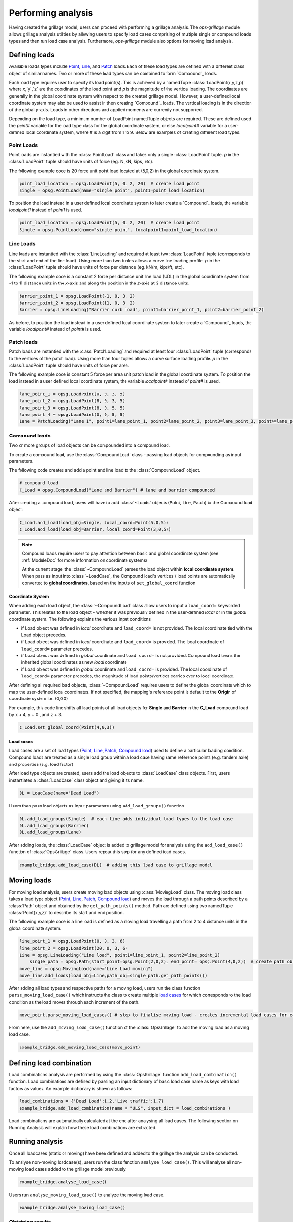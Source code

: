 ========================
Performing analysis
========================

Having created the grillage model, users can proceed with performing a grillage analysis. 
The *ops-grillage* module allows grillage analysis utilities
by allowing users to specify load cases comprising of multiple single or compound loads types
and then run load case analysis. 
Furthermore, *ops-grillage* module also options for moving load analysis.


Defining loads
------------------------

Available loads types include `Point`_, `Line`_, and `Patch`_ loads. 
Each of these load types are defined with a different class object of similar names. 
Two or more of these load types can be combined to form `Compound`_ loads.

Each load type requires
user to specify its load point(s).
This is achieved by a namedTuple :class:`LoadPoint(x,y,z,p)` where `x`,`y`,`z` are the coordinates of the load point
and `p` is the magnitude of the vertical loading.
The coordinates are generally in the global coordinate system with respect to the created grillage model.
However, a user-defined local coordinate system may also be used to assist in then creating `Compound`_ loads.
The vertical loading is in the direction of the global `y`-axis.
Loads in other directions and applied moments are currently not supported.

Depending on the load type, a minimum number of LoadPoint namedTuple objects
are required. These are defined used the `point#` variable for the load type class for the global coordinate system,
or else `localpoint#` variable for a user-defined local coordinate system, where # is a digit from 1 to 9.
Below are examples of creating different load types.

.. _Point:

Point Loads
^^^^^^^^^^^^^^^^^^^^^^^^^^^^^^^^^^^^^

Point loads are instantied with the :class:`PointLoad` class and takes only a single :class:`LoadPoint` tuple.
`p` in the :class:`LoadPoint`  tuple should have units of force (eg. N, kN, kips, etc).

The following example code is 20 force unit point load located at (5,0,2) in the global coordinate system. 

.. code-block:: python

    point_load_location = opsg.LoadPoint(5, 0, 2, 20)  # create load point
    Single = opsg.PointLoad(name="single point", point1=point_load_location)

To position the load instead in a user defined local coordinate system to later create a `Compound`_ loads, the variable `localpoint1` instead of `point1` is used. 

.. code-block:: python

    point_load_location = opsg.LoadPoint(5, 0, 2, 20)  # create load point
    Single = opsg.PointLoad(name="single point", localpoint1=point_load_location)


.. _Line:

Line Loads
^^^^^^^^^^^^^^^^^^^^^^^^^^^^^^^^^^^^^

Line loads are instantied with the :class:`LineLoading` and required at least two :class:`LoadPoint` tuple (corresponds to the start and end of the line load).
Using more than two tuples allows a curve line loading profile.
`p` in the :class:`LoadPoint` tuple should have units of force per distance (eg. kN/m, kips/ft, etc).

The following example code is a constant 2 force per distance unit line load (UDL)
in the global coordinate system from -1 to 11 distance units in the `x`-axis and along the position in the `z`-axis at 3 distance units.

.. code-block:: python

    barrier_point_1 = opsg.LoadPoint(-1, 0, 3, 2)
    barrier_point_2 = opsg.LoadPoint(11, 0, 3, 2)
    Barrier = opsg.LineLoading("Barrier curb load", point1=barrier_point_1, point2=barrier_point_2)

As before, to position the load instead in a user defined local coordinate system to later create a `Compound`_ loads, the variable `localpoint#` instead of `point#` is used. 

.. _Patch:

Patch loads
^^^^^^^^^^^^^^^^^^^^^^^^^^^^^^^^^^^^^

Patch loads are instantied with the :class:`PatchLoading` and required at least four :class:`LoadPoint` tuple (corresponds to the vertices of the patch load).
Using more than four tuples allows a curve surface loading profile.
`p` in the :class:`LoadPoint` tuple should have units of force per area.

The following example code is constant 5 force per area unit patch load 
in the global coordinate system. 
To position the load instead in a user defined local coordinate system, the variable `localpoint#` instead of `point#` is used. 

.. code-block:: python

    lane_point_1 = opsg.LoadPoint(0, 0, 3, 5)
    lane_point_2 = opsg.LoadPoint(8, 0, 3, 5)
    lane_point_3 = opsg.LoadPoint(8, 0, 5, 5)
    lane_point_4 = opsg.LoadPoint(0, 0, 5, 5)
    Lane = PatchLoading("Lane 1", point1=lane_point_1, point2=lane_point_2, point3=lane_point_3, point4=lane_point_4)

.. _Compound load:

Compound loads
^^^^^^^^^^^^^^^^^^^^^^^^^^^^^^^^^^^^^
Two or more groups of load objects can be compounded into a compound load. 

To create a compound load, use the :class:`CompoundLoad` class - passing load objects for compounding as input parameters.

The following code creates and add a point and line load to the :class:`CompoundLoad` object.

.. code-block:: python

    # compound load
    C_Load = opsg.CompoundLoad("Lane and Barrier") # lane and barrier compounded

After creating a compound load, users will have to add :class:`~Loads` objects (Point, Line, Patch) to the Compound load object:

.. code-block:: python

    C_Load.add_load(load_obj=Single, local_coord=Point(5,0,5))
    C_Load.add_load(load_obj=Barrier, local_coord=Point(3,0,5))

.. note::

    Compound loads require users to pay attention between basic and global coordinate system (see :ref:`ModuleDoc` for more information on coordinate systems)

    At the current stage, the :class:`~CompoundLoad` parses the load object within **local coordinate system**. When pass as input into :class:`~LoadCase`, the Compound load's vertices / load points
    are automatically converted to **global coordinates**, based on the inputs of ``set_global_coord`` function

**Coordinate System**

When adding each load object, the :class:`~CompoundLoad` class allow users to input a ``load_coord=`` keyworded parameter.
This relates to the load object - whether it was previously defined in the user-defined *local* or in the *global* coordinate system. The following explains the various
input conditions

* if Load object was defined in *local* coordinate and ``load_coord=`` is not provided. The local coordinate tied with the Load object precedes.
* if Load object was defined in *local* coordinate and ``load_coord=`` is provided. The local coordinate of ``load_coord=`` parameter precedes.
* if Load object was defined in *global* coordinate and ``load_coord=`` is not provided. Compound load treats the inherited global coordinates as new *local* coordinate
* if Load object was defined in *global* coordinate and ``load_coord=`` is provided. The local coordinate of ``load_coord=`` parameter precedes, the magnitude of load points/vertices carries over to local coordinate.

After defining all required load objects, :class:`~CompoundLoad` requires users to define the global coordinate which to map the user-defined local coordinates. 
If not specified, the mapping's reference point is default to the **Origin** of coordinate system i.e. (0,0,0)

For example, this code line shifts all load points of all load objects for **Single** and **Barrier** in the **C_Load** compound load by x + 4, y + 0 , and z + 3.

.. code-block:: python

    C_Load.set_global_coord(Point(4,0,3))

.. _load cases:

Load cases
______________________
Load cases are a set of load types (`Point`_, `Line`_, `Patch`_, `Compound load`_) used to define a particular loading condition. Compound loads are treated as a single load group within a load case
having same reference points (e.g. tandem axle) and properties (e.g. load factor)

After load type objects are created, users add the load objects to :class:`LoadCase` class objects. First, users instantiates a
:class:`LoadCase` class object and giving it its name.

.. code-block:: python

    DL = LoadCase(name="Dead Load")

Users then pass load objects as input parameters using ``add_load_groups()`` function.

.. code-block:: python

    DL.add_load_groups(Single)  # each line adds individual load types to the load case
    DL.add_load_groups(Barrier)
    DL.add_load_groups(Lane)

After adding loads, the :class:`LoadCase` object is added to grillage model for analysis using the ``add_load_case()``
function of :class:`OpsGrillage` class. Users repeat this step for any defined load cases.

.. code-block:: python

    example_bridge.add_load_case(DL)  # adding this load case to grillage model


Moving loads
------------------------
For moving load analysis, users create moving load objects using :class:`MovingLoad` class. The moving load class takes a load type object (`Point`_, `Line`_, `Patch`_, `Compound load`_) and moves the load
through a path points described by a :class:`Path` object and obtained by the ``get_path_points()`` method. 
Path are defined using two namedTuple :class:`Point(x,y,z)` to describe its start and end position.

The following example code is a line load is defined as a moving load travelling a path from 2 to 4 distance units in the global coordinate system.

.. code-block:: python

    line_point_1 = opsg.LoadPoint(0, 0, 3, 6)
    line_point_2 = opsg.LoadPoint(20, 0, 3, 6)
    Line = opsg.LineLoading("Line load", point1=line_point_1, point2=line_point_2)
	single_path = opsg.Path(start_point=opsg.Point(2,0,2), end_point= opsg.Point(4,0,2))  # create path object
    move_line = opsg.MovingLoad(name="Line Load moving")
    move_line.add_loads(load_obj=Line,path_obj=single_path.get_path_points())

After adding all load types and respective paths for a moving load, users run the class function ``parse_moving_load_case()`` which instructs the class to create multiple `load cases`_ for
which corresponds to the load condition as the load moves through each increment of the path.

.. code-block:: python

    move_point.parse_moving_load_cases() # step to finalise moving load - creates incremental load cases for each position of the moving load

From here, use the ``add_moving_load_case()`` function of the :class:`OpsGrillage` to add the moving load as a moving load case. 

.. code-block:: python

    example_bridge.add_moving_load_case(move_point)

Defining load combination
------------------------
Load combinations analysis are performed by using the :class:`OpsGrillage` function ``add_load_combination()`` function.
Load combinations are defined by passing an input dictionary of basic load case name as keys with load factors as
values. An example dictionary is shown as follows:

.. code-block:: python

    load_combinations = {'Dead Load':1.2,'Live traffic':1.7}
    example_bridge.add_load_combination(name = "ULS", input_dict = load_combinations )

Load combinations are automatically calculated at the end after analysing all load cases. The following section on Running Analysis will
explain how these load combinations are extracted.

Running analysis
------------------------

Once all loadcases (static or moving) have been defined and added to the grillage the analysis can be conducted.

To analyse non-moving loadcase(s), users run the class function ``analyse_load_case()``. 
This will analyse all non-moving load cases added to the grillage model previously.

.. code-block:: python

    example_bridge.analyse_load_case()

Users run ``analyse_moving_load_case()`` to analyze the moving load case.

.. code-block:: python

    example_bridge.analyse_moving_load_case()

Obtaining results
^^^^^^^^^^^^^^^^^^^^^^^^^^^^^^^^^^^^^
Results are returned as `data arrays <http://xarray.pydata.org/en/stable/user-guide/data-structures.html#>`_ (python's Xarray module).
To this, run the ``get_results()`` function and an output tuple of two objects will be returned:

.. code-block:: python

    basic_load_case_result,moving_load_results = example_bridge.get_results()

where,

* basic_load_case_result : a data array containing results for all non-moving load cases.
* moving_load_results: a list of data array each for a moving load (blank if ``analysis_moving_load_case()`` is not used).

Each data array contains dimensions of:

* load case : listing all load case
* Node : listing all nodes within mesh of grillage model
* Component: Node responses ordered in this manner - dx,dy,dz,theta_x,theta_y,theta_z,Vx,Vy,Vz,Mx,My,Mz

Here is an example of how the data array looks like in practice:

..  figure:: ../images/stucture_dataarray.PNG
    :align: center
    :scale: 75 %

From here, users can use xarray's function for data array to extract 'slices' of data

For load combinations, users flag the `get_combination=` keyword as *True*.

.. code-block:: python

    load_combination_dict = example_bridge.get_results(get_combinations=True)

Instead of two data arrays, the function returns a single dict with names of load combinations as key, paired with a data array
of the load combination as its value. The data array has the same dimensions as those from basic_load_case_result and
moving_load_results, only this time the arrays are modified by load factors defined for the load combinations.

